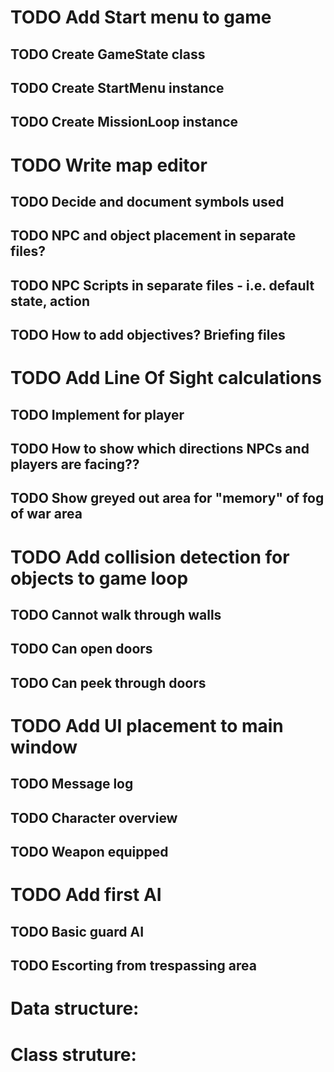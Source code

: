 * TODO Add Start menu to game
** TODO Create GameState class
** TODO Create StartMenu instance
** TODO Create MissionLoop instance
* TODO Write map editor
** TODO Decide and document symbols used
** TODO NPC and object placement in separate files?
** TODO NPC Scripts in separate files - i.e. default state, action
** TODO How to add objectives? Briefing files
* TODO Add Line Of Sight calculations
** TODO Implement for player
** TODO How to show which directions NPCs and players are facing??
** TODO Show greyed out area for "memory" of fog of war area
* TODO Add collision detection for objects to game loop
** TODO Cannot walk through walls
** TODO Can open doors
** TODO Can peek through doors
* TODO Add UI placement to main window 
** TODO Message log
** TODO Character overview
** TODO Weapon equipped
* TODO Add first AI
** TODO Basic guard AI
** TODO Escorting from trespassing area

* Data structure:

* Class struture:

